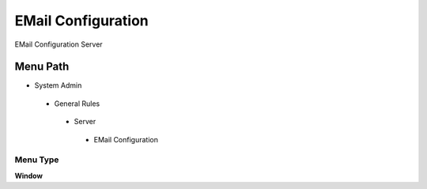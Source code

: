 
.. _functional-guide/menu/emailconfiguration:

===================
EMail Configuration
===================

EMail Configuration Server

Menu Path
=========


* System Admin

 * General Rules

  * Server

   * EMail Configuration

Menu Type
---------
\ **Window**\ 


.. seealso::
    :ref:`functional-guidewindow-emailconfiguration`
